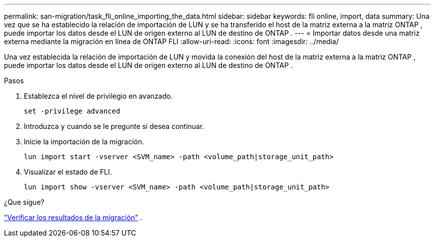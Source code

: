 ---
permalink: san-migration/task_fli_online_importing_the_data.html 
sidebar: sidebar 
keywords: fli online, import, data 
summary: Una vez que se ha establecido la relación de importación de LUN y se ha transferido el host de la matriz externa a la matriz ONTAP , puede importar los datos desde el LUN de origen externo al LUN de destino de ONTAP . 
---
= Importar datos desde una matriz externa mediante la migración en línea de ONTAP FLI
:allow-uri-read: 
:icons: font
:imagesdir: ../media/


[role="lead"]
Una vez establecida la relación de importación de LUN y movida la conexión del host de la matriz externa a la matriz ONTAP , puede importar los datos desde el LUN de origen externo al LUN de destino de ONTAP .

.Pasos
. Establezca el nivel de privilegio en avanzado.
+
[source, cli]
----
set -privilege advanced
----
. Introduzca `y` cuando se le pregunte si desea continuar.
. Inicie la importación de la migración.
+
[source, cli]
----
lun import start -vserver <SVM_name> -path <volume_path|storage_unit_path>
----
. Visualizar el estado de FLI.
+
[source, cli]
----
lun import show -vserver <SVM_name> -path <volume_path|storage_unit_path>
----


.¿Que sigue?
link:task_fli_online_verifying_migration_results.html["Verificar los resultados de la migración"] .
